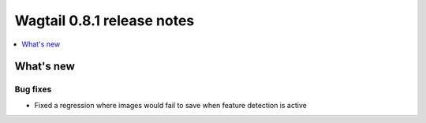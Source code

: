 ===========================
Wagtail 0.8.1 release notes
===========================

.. contents::
    :local:
    :depth: 1


What's new
==========


Bug fixes
~~~~~~~~~

* Fixed a regression where images would fail to save when feature detection is active
